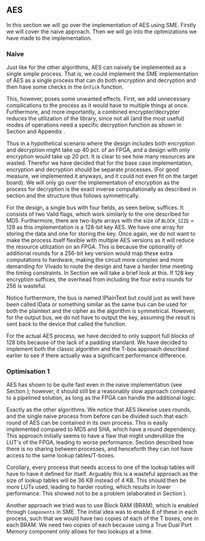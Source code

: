 ** AES
In this section we will go over the implementation of AES using SME. Firstly we will cover the naive approach. Then we will go into the optimizations we have made to the implementation.
*** Naive
:PROPERTIES:
:UNNUMBERED: nil
:CUSTOM_ID: AESnaive
:END:
Just like for the other algorithms, AES can naively be implemented as a single simple process. That is, we could implement the SME implementation of AES as a single process that can do both encryption and decryption and then have some checks in the ~OnTick~ function.

This, however, poses some unwanted effects. First, we add unnecessary complications to the process as it would have to multiple things at once. Furthermore, and more importantly, a combined encrypter/decrypter reduces the utilization of the library, since not all (and the most useful) modes of operations need a specific decryption function as shown in Section \ref{sec:cipher} and Appendix \ref{MODES}.

Thus in a hypothetical scenario where the design includes both encryption and decryption might take up 40 pct. of an FPGA, and a design with only encryption would take up 20 pct. It is clear to see how many resources are wasted. Therefor we have decided that for the base case implementation, encryption and decryption should be separate processes. (For good measure, we implemented it anyways, and it could not even fit on the target board). We will only go over the implementation of encryption as the process for decryption is the exact inverse computationally as described in section \ref{AESalg} and the structure thus follows symmetrically.

For the design, a single bus with four fields, as seen below, suffices. It consists of two Valid flags, which work similarly to the one described for MD5.
Furthermore, there are two-byte arrays with the size of ~BLOCK_SIZE~ = 128 as this implementation is a 128-bit key AES. We have one array for storing the data and one for storing the key. Once again, we do not want to make the process itself flexible with multiple AES versions as it will reduce the resource utilization on an FPGA. This is because the optionality of additional rounds for a 256-bit key version would map these extra computations to hardware, making the circuit more complex and more demanding for Vivado to route the design and have a harder time meeting the timing constraints. In Section \ref{sec:AESperformance} we will take a brief look at this. If 128 key encryption suffices, the overhead from including the four extra rounds for 256 is wasteful.

Notice furthermore, the bus is named IPlainText but could just as well have been called IData or something similar as the same bus can be used for both the plaintext and the cipher as the algorithm is symmetrical. However, for the output bus, we do not have to output the key, assuming the result is sent back to the device that called the function.

#+BEGIN_EXPORT latex
\begin{Verbatim}[fontsize=\footnotesize]
    public interface IPlainText : IBus {
        [InitialValue(false)]
        bool ValidKey { get; set; }
        [InitialValue(false)]
        bool ValidData { get; set; }
        [FixedArrayLength(BLOCK_SIZE)]
        IFixedArray<byte> Key { get; set; }
        [FixedArrayLength(BLOCK_SIZE)]
        IFixedArray<byte> Data { get; set; }
    }
\end{Verbatim}
#+END_EXPORT
For the actual AES process, we have decided to only support full blocks of 128 bits because of the lack of a padding standard. We have decided to implement both the classic algorithm and the T-box approach described earlier to see if there actually was a significant performance difference.

*** Optimisation 1
:PROPERTIES:
:UNNUMBERED: nil
:CUSTOM_ID: AESopt
:END:
AES has shown to be quite fast even in the naive implementation (see Section \ref{sec:AESperformance}); however, it should still be a reasonably slow approach compared to a pipelined solution, as long as the FPGA can handle the additional logic.

Exactly as the other algorithms. We notice that AES likewise uses rounds, and the single naive process from before can be divided such that each round of AES can be contained in its own process. This is easily implemented compared to MD5 and SHA, which have a round dependency. This approach initially seems to have a flaw that might underutilize the LUT's of the FPGA, leading to worse performance. Section \ref{sec:SME} described how there is no sharing between processes, and henceforth they can not have access to the same lookup tables/T-boxes.

Corollary, every process that needs access to one of the lookup tables will have to have it defined for itself. Arguably this is a wasteful approach as the size of lookup tables will be 36 KB instead of 4 KB. This should then be more LUTs used, leading to harder routing, which results in lower performance. This showed not to be a problem (elaborated in Section \ref{sec:AESperformance}).

Another approach we tried was to use Block RAM (BRAM), which is enabled through ~Components~ in SME. The initial idea was to enable 8 of these in each process, such that we would have two copies of each of the T boxes, one in each BRAM. We need two copies of each because using a True Dual Port Memory component only allows for two lookups at a time.
